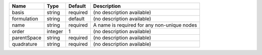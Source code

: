 

=========== ======= ======== =========================================== 
Name        Type    Default  Description                                 
=========== ======= ======== =========================================== 
basis       string  required (no description available)                  
formulation string  default  (no description available)                  
name        string  required A name is required for any non-unique nodes 
order       integer 1        (no description available)                  
parentSpace string  required (no description available)                  
quadrature  string  required (no description available)                  
=========== ======= ======== =========================================== 


